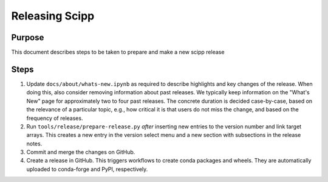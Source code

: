 Releasing Scipp
===============

Purpose
-------

This document describes steps to be taken to prepare and make a new scipp release

Steps
-----

1. Update ``docs/about/whats-new.ipynb`` as required to describe highlights and key changes of the release.
   When doing this, also consider removing information about past releases.
   We typically keep information on the "What's New" page for approximately two to four past releases.
   The concrete duration is decided case-by-case, based on the relevance of a particular topic, e.g., how critical it is that users do not miss the change, and based on the frequency of releases.

2. Run ``tools/release/prepare-release.py`` *after* inserting new entries to the version number and link target arrays.
   This creates a new entry in the version select menu and a new section with subsections in the release notes.

3. Commit and merge the changes on GitHub.

4. Create a release in GitHub.
   This triggers workflows to create conda packages and wheels.
   They are automatically uploaded to conda-forge and PyPI, respectively.

